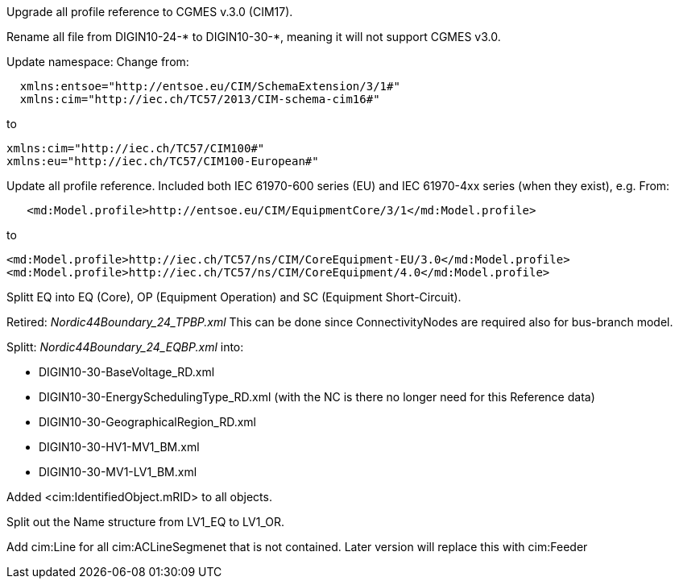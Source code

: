 Upgrade all profile reference to CGMES v.3.0 (CIM17).

Rename all file from DIGIN10-24-* to DIGIN10-30-*, meaning it will not support CGMES v3.0.

Update namespace:
Change from:
```
  xmlns:entsoe="http://entsoe.eu/CIM/SchemaExtension/3/1#"
  xmlns:cim="http://iec.ch/TC57/2013/CIM-schema-cim16#"
```
to
```
xmlns:cim="http://iec.ch/TC57/CIM100#"
xmlns:eu="http://iec.ch/TC57/CIM100-European#"
```
Update all profile reference. Included both IEC 61970-600 series (EU) and IEC 61970-4xx series (when they exist), e.g. 
From:
```
   <md:Model.profile>http://entsoe.eu/CIM/EquipmentCore/3/1</md:Model.profile>
```
to
```
<md:Model.profile>http://iec.ch/TC57/ns/CIM/CoreEquipment-EU/3.0</md:Model.profile>
<md:Model.profile>http://iec.ch/TC57/ns/CIM/CoreEquipment/4.0</md:Model.profile>
```
Splitt EQ into EQ (Core), OP (Equipment Operation) and SC (Equipment Short-Circuit).

Retired: _Nordic44Boundary_24_TPBP.xml_
This can be done since ConnectivityNodes are required also for bus-branch model.

Splitt: _Nordic44Boundary_24_EQBP.xml_
into:

- DIGIN10-30-BaseVoltage_RD.xml
- DIGIN10-30-EnergySchedulingType_RD.xml (with the NC is there no longer need for this Reference data)
- DIGIN10-30-GeographicalRegion_RD.xml
- DIGIN10-30-HV1-MV1_BM.xml
- DIGIN10-30-MV1-LV1_BM.xml

Added <cim:IdentifiedObject.mRID> to all objects.

Split out the Name structure from LV1_EQ to LV1_OR.

Add cim:Line for all cim:ACLineSegmenet that is not contained. Later version will replace this with cim:Feeder